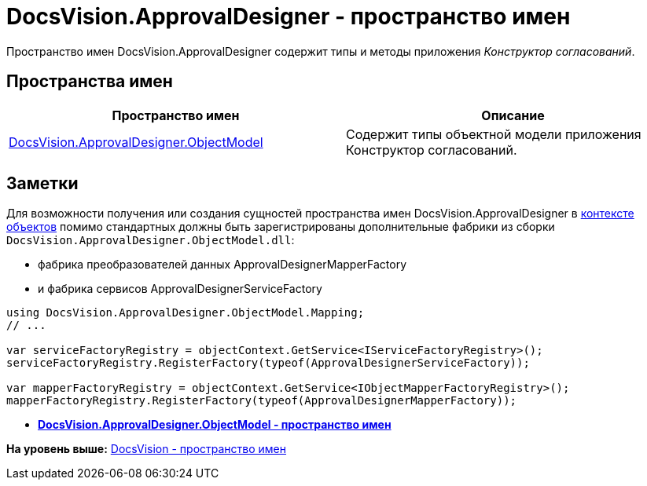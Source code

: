 = DocsVision.ApprovalDesigner - пространство имен

Пространство имен DocsVision.ApprovalDesigner содержит типы и методы приложения [.dfn .term]_Конструктор согласований_.

== Пространства имен

[cols=",",options="header",]
|===
|Пространство имен |Описание
|xref:ObjectModel/ObjectModel_NS.adoc[DocsVision.ApprovalDesigner.ObjectModel] |Содержит типы объектной модели приложения Конструктор согласований.
|===

== Заметки

Для возможности получения или создания сущностей пространства имен DocsVision.ApprovalDesigner в xref:../../../pages/DM_FullContextInit.adoc[контексте объектов] помимо стандартных должны быть зарегистрированы дополнительные фабрики из сборки [.ph .filepath]`DocsVision.ApprovalDesigner.ObjectModel.dll`:

* фабрика преобразователей данных [.keyword .apiname]#ApprovalDesignerMapperFactory#
* и фабрика сервисов [.keyword .apiname]#ApprovalDesignerServiceFactory#

[source,pre,codeblock,language-csharp]
----
using DocsVision.ApprovalDesigner.ObjectModel.Mapping;
// ...

var serviceFactoryRegistry = objectContext.GetService<IServiceFactoryRegistry>();
serviceFactoryRegistry.RegisterFactory(typeof(ApprovalDesignerServiceFactory));

var mapperFactoryRegistry = objectContext.GetService<IObjectMapperFactoryRegistry>();
mapperFactoryRegistry.RegisterFactory(typeof(ApprovalDesignerMapperFactory));
----

* *xref:../../../api/DocsVision/ApprovalDesigner/ObjectModel/ObjectModel_NS.adoc[DocsVision.ApprovalDesigner.ObjectModel - пространство имен]* +

*На уровень выше:* xref:../../../api/DocsVision/DocsVision_NS.adoc[DocsVision - пространство имен]
